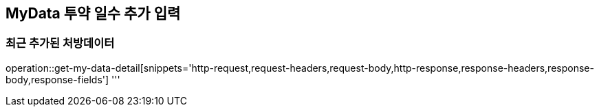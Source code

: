 == MyData 투약 일수 추가 입력

=== 최근 추가된 처방데이터

operation::get-my-data-detail[snippets='http-request,request-headers,request-body,http-response,response-headers,response-body,response-fields']
'''
